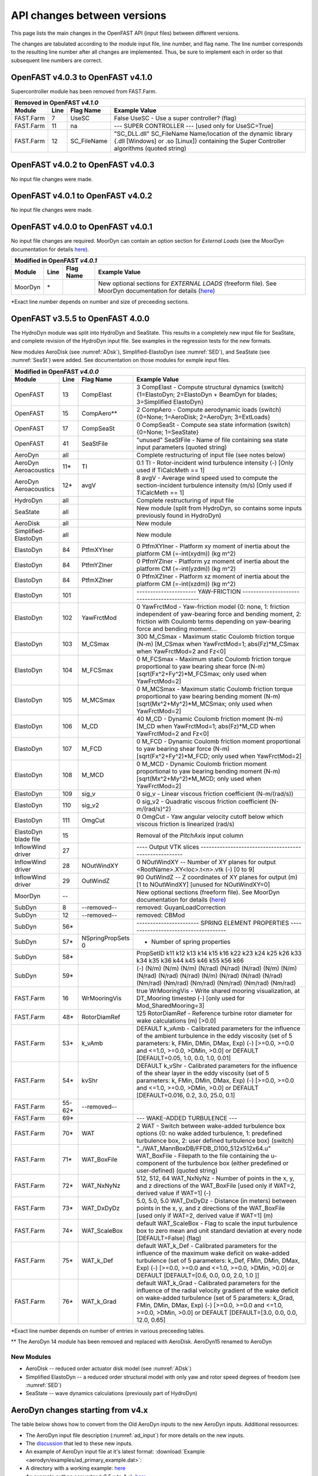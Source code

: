 .. _api_change:

API changes between versions
============================

This page lists the main changes in the OpenFAST API (input files) between different versions.

The changes are tabulated according to the module input file, line number, and flag name.
The line number corresponds to the resulting line number after all changes are implemented.
Thus, be sure to implement each in order so that subsequent line numbers are correct.

OpenFAST v4.0.3 to OpenFAST v4.1.0
----------------------------------
Supercontroller module has been removed from FAST.Farm.

============================================= ==== =============== ========================================================================================================================================================================================================
Removed in OpenFAST `v4.1.0`
---------------------------------------------------------------------------------------------------------------------------------------------------------------------------------------------------------------------------------------------------------------------------
Module                                        Line  Flag Name        Example Value
============================================= ==== =============== ========================================================================================================================================================================================================
FAST.Farm                                     7    UseSC           False         UseSC                 - Use a super controller? (flag)
FAST.Farm                                     11   na              --- SUPER CONTROLLER --- [used only for UseSC=True]
FAST.Farm                                     12   SC_FileName     "SC_DLL.dll"  SC_FileName Name/location of the dynamic library {.dll [Windows] or .so [Linux]} containing the Super Controller algorithms (quoted string)
============================================= ==== =============== ========================================================================================================================================================================================================


OpenFAST v4.0.2 to OpenFAST v4.0.3
----------------------------------

No input file changes were made.


OpenFAST v4.0.1 to OpenFAST v4.0.2
----------------------------------

No input file changes were made.


OpenFAST v4.0.0 to OpenFAST v4.0.1
----------------------------------

No input file changes are required.  MoorDyn can contain an option section for
`External Loads` (see the MoorDyn documentation for details `here <https://moordyn.readthedocs.io/en/latest/inputs.html#the-v2-input-file>`__).

============================================= ======== ==================== =================================================================================================================================================================================================
Modified in OpenFAST `v4.0.1`                             
-----------------------------------------------------------------------------------------------------------------------------------------------------------------------------------------------------------------------------------------------------------------------------
Module                                        Line     Flag Name            Example Value
============================================= ======== ==================== =================================================================================================================================================================================================
MoorDyn                                       \*                            New optional sections for `EXTERNAL LOADS` (freeform file).  See MoorDyn documentation for details (`here <https://moordyn.readthedocs.io/en/latest/inputs.html#the-v2-input-file>`__)
============================================= ======== ==================== =================================================================================================================================================================================================

\*Exact line number depends on number and size of preceeding sections.


OpenFAST v3.5.5 to OpenFAST 4.0.0
---------------------------------

The HydroDyn module was split into HydroDyn and SeaState.  This results in a
completely new input file for SeaState, and complete revision of the HydroDyn
input file.  See examples in the regression tests for the new formats.

New modules AeroDisk (see :numref:`ADsk`), Simplified-ElastoDyn (see
:numref:`SED`), and SeaState (see :numref:`SeaSt`) were added.  See
documentation on those modules for exmple input files.

============================================= ======== ==================== ========================================================================================================================================================================================================
Modified in OpenFAST `v4.0.0`                             
------------------------------------------------------------------------------------------------------------------------------------------------------------------------------------------------------------------------------------------------------------------------------------
Module                                        Line     Flag Name            Example Value
============================================= ======== ==================== ========================================================================================================================================================================================================
OpenFAST                                      13       CompElast            3   CompElast       - Compute structural dynamics (switch) {1=ElastoDyn; 2=ElastoDyn + BeamDyn for blades; 3=Simplified ElastoDyn}
OpenFAST                                      15       CompAero\**          2   CompAero        - Compute aerodynamic loads (switch) {0=None; 1=AeroDisk; 2=AeroDyn; 3=ExtLoads}
OpenFAST                                      17       CompSeaSt            0   CompSeaSt       - Compute sea state information (switch) {0=None; 1=SeaState}
OpenFAST                                      41       SeaStFile            "unused"      SeaStFile       - Name of file containing sea state input parameters (quoted string)
AeroDyn                                        all                          Complete restructuring of input file (see notes below)
AeroDyn Aeroacoustics                         11\*     TI                   0.1 TI   - Rotor-incident wind turbulence intensity (-) [Only used if TiCalcMeth == 1]
AeroDyn Aeroacoustics                         12\*     avgV                 8 avgV   - Average wind speed used to compute the section-incident turbulence intensity (m/s) [Only used if TiCalcMeth == 1]
HydroDyn                                       all                          Complete restructuring of input file
SeaState                                       all                          New module (split from HydroDyn, so contains some inputs previously found in HydroDyn)
AeroDisk                                       all                          New module
Simplified-ElastoDyn                           all                          New module
ElastoDyn                                     84       PtfmXYIner           0   PtfmXYIner  - Platform xy moment of inertia about the platform CM (=-int(xydm)) (kg m^2)
ElastoDyn                                     84       PtfmYZIner           0   PtfmYZIner  - Platform yz moment of inertia about the platform CM (=-int(yzdm)) (kg m^2)
ElastoDyn                                     84       PtfmXZIner           0   PtfmXZIner  - Platform xz moment of inertia about the platform CM (=-int(xzdm)) (kg m^2)
ElastoDyn                                     101                           ---------------------- YAW-FRICTION --------------------------------------------
ElastoDyn                                     102      YawFrctMod             0   YawFrctMod  - Yaw-friction model {0: none, 1: friction independent of yaw-bearing force and bending moment, 2: friction with Coulomb terms depending on yaw-bearing force and bending moment...
ElastoDyn                                     103      M_CSmax              300   M_CSmax     - Maximum static Coulomb friction torque (N-m) [M_CSmax when YawFrctMod=1; abs(Fz)*M_CSmax when YawFrctMod=2 and Fz<0]
ElastoDyn                                     104      M_FCSmax               0   M_FCSmax    - Maximum static Coulomb friction torque proportional to yaw bearing shear force (N-m) [sqrt(Fx^2+Fy^2)*M_FCSmax; only used when YawFrctMod=2]
ElastoDyn                                     105      M_MCSmax               0   M_MCSmax    - Maximum static Coulomb friction torque proportional to yaw bearing bending moment (N-m) [sqrt(Mx^2+My^2)*M_MCSmax; only used when YawFrctMod=2]
ElastoDyn                                     106      M_CD                  40   M_CD        - Dynamic Coulomb friction moment (N-m) [M_CD when YawFrctMod=1; abs(Fz)*M_CD when YawFrctMod=2 and Fz<0]
ElastoDyn                                     107      M_FCD                  0   M_FCD       - Dynamic Coulomb friction moment proportional to yaw bearing shear force (N-m) [sqrt(Fx^2+Fy^2)*M_FCD; only used when YawFrctMod=2]
ElastoDyn                                     108      M_MCD                  0   M_MCD       - Dynamic Coulomb friction moment proportional to yaw bearing bending moment (N-m) [sqrt(Mx^2+My^2)*M_MCD; only used when YawFrctMod=2]
ElastoDyn                                     109      sig_v                  0   sig_v       - Linear viscous friction coefficient (N-m/(rad/s))
ElastoDyn                                     110      sig_v2                 0   sig_v2      - Quadratic viscous friction coefficient (N-m/(rad/s)^2)
ElastoDyn                                     111      OmgCut                 0   OmgCut      - Yaw angular velocity cutoff below which viscous friction is linearized (rad/s)
ElastoDyn blade file                          15                            Removal of the `PitchAxis` input column
InflowWind driver                             27                            ----  Output VTK slices  ------------------------------------------------------
InflowWind driver                             28       NOutWindXY           0            NOutWindXY    -- Number of XY planes for output <RootName>.XY<loc>.t<n>.vtk (-) [0 to 9]
InflowWind driver                             29       OutWindZ             90           OutWindZ      -- Z coordinates of XY planes for output (m) [1 to NOutWindXY] [unused for NOutWindXY=0]
MoorDyn                                       --                            New optional sections (freeform file).  See MoorDyn documentation for details (`here <https://moordyn.readthedocs.io/en/latest/inputs.html#the-v2-input-file>`__)
SubDyn                                        8         --removed--         removed: GuyanLoadCorrection
SubDyn                                        12        --removed--         removed: CBMod
SubDyn                                        56\*                                              ----------------------- SPRING ELEMENT PROPERTIES -------------------------------------
SubDyn                                        57\*     NSpringPropSets  0                         - Number of spring properties
SubDyn                                        58\*                                              PropSetID   k11     k12     k13     k14     k15     k16     k22     k23     k24     k25     k26     k33     k34     k35     k36     k44      k45      k46      k55      k56      k66
SubDyn                                        59\*                                              (-)      (N/m)   (N/m)   (N/m)  (N/rad) (N/rad) (N/rad)  (N/m)   (N/m)  (N/rad) (N/rad) (N/rad)  (N/m)  (N/rad) (N/rad) (N/rad) (Nm/rad) (Nm/rad) (Nm/rad) (Nm/rad) (Nm/rad) (Nm/rad)  
FAST.Farm                                     16       WrMooringVis         true          WrMooringVis       - Write shared mooring visualization, at DT_Mooring timestep (-) [only used for Mod_SharedMooring=3]
FAST.Farm                                     48\*     RotorDiamRef         125           RotorDiamRef       - Reference turbine rotor diameter for wake calculations (m) [>0.0]
FAST.Farm                                     53\*     k_vAmb               DEFAULT       k_vAmb        - Calibrated parameters for the influence of the ambient turbulence in the eddy viscosity (set of 5 parameters: k, FMin, DMin, DMax, Exp) (-) [>=0.0, >=0.0 and <=1.0, >=0.0, >DMin, >0.0] or DEFAULT [DEFAULT=0.05, 1.0, 0.0, 1.0, 0.01]
FAST.Farm                                     54\*     kvShr                DEFAULT       k_vShr        - Calibrated parameters for the influence of the shear layer in the eddy viscosity (set of 5 parameters: k, FMin, DMin, DMax, Exp) (-) [>=0.0, >=0.0 and <=1.0, >=0.0, >DMin, >0.0] or DEFAULT [DEFAULT=0.016, 0.2, 3.0, 25.0, 0.1]
FAST.Farm                                     55-62\*  --removed--
FAST.Farm                                     69\*                          --- WAKE-ADDED TURBULENCE ---
FAST.Farm                                     70\*      WAT                 2                  WAT                - Switch between wake-added turbulence box options {0: no wake added turbulence, 1: predefined turbulence box, 2: user defined turbulence box} (switch)
FAST.Farm                                     71\*      WAT_BoxFile         "../WAT_MannBoxDB/FFDB_D100_512x512x64.u" WAT_BoxFile  - Filepath to the file containing the u-component of the turbulence box (either predefined or user-defined) (quoted string)
FAST.Farm                                     72\*      WAT_NxNyNz          512, 512, 64       WAT_NxNyNz         - Number of points in the x, y, and z directions of the WAT_BoxFile [used only if WAT=2, derived value if WAT=1] (-)
FAST.Farm                                     73\*      WAT_DxDyDz          5.0, 5.0, 5.0      WAT_DxDyDz         - Distance (in meters) between points in the x, y, and z directions of the WAT_BoxFile [used only if WAT=2, derived value if WAT=1] (m)
FAST.Farm                                     74\*      WAT_ScaleBox        default            WAT_ScaleBox       - Flag to scale the input turbulence box to zero mean and unit standard deviation at every node [DEFAULT=False] (flag)
FAST.Farm                                     75\*      WAT_k_Def           default            WAT_k_Def          - Calibrated parameters for the influence of the maximum wake deficit on wake-added turbulence (set of 5 parameters: k_Def, FMin, DMin, DMax, Exp) (-) [>=0.0, >=0.0 and <=1.0, >=0.0, >DMin, >0.0] or DEFAULT [DEFAULT=[0.6, 0.0, 0.0, 2.0, 1.0 ]]
FAST.Farm                                     76\*      WAT_k_Grad          default            WAT_k_Grad         - Calibrated parameters for the influence of the radial velocity gradient of the wake deficit on wake-added turbulence (set of 5 parameters: k_Grad, FMin, DMin, DMax, Exp) (-) [>=0.0, >=0.0 and <=1.0, >=0.0, >DMin, >0.0] or DEFAULT [DEFAULT=[3.0, 0.0, 0.0, 12.0, 0.65]                   
============================================= ======== ==================== ========================================================================================================================================================================================================

\*Exact line number depends on number of entries in various preceeding tables.

\*\* The AeroDyn 14 module has been removed and replaced with AeroDisk.  AeroDyn15 renamed to AeroDyn

New Modules
~~~~~~~~~~~

- AeroDisk             -- reduced order actuator disk model  (see :numref:`ADsk`)
- Simplified ElastoDyn -- a reduced order structural model with only yaw and rotor speed degrees of freedom (see :numref:`SED`)
- SeaState             -- wave dynamics calculations (previously part of HydroDyn)


.. _api_change_ad4x:

AeroDyn changes starting from v4.x
----------------------------------

The table below shows how to convert from the Old AeroDyn inputs to the new AeroDyn inputs.
Additional ressources:

- The AeroDyn input file description (:numref:`ad_input`) for more details on the new inputs.

- The `discussion <https://github.com/OpenFAST/openfast/discussions/1895>`__ that led to these new inputs.

- An example of AeroDyn input file at it's latest format: :download:`Example <aerodyn/examples/ad_primary_example.dat>`: 

- A directory with a working example: `here <https://github.com/OpenFAST/r-test/blob/dev/modules/aerodyn/ad_BAR_OLAF/OpenFAST_BAR_00_AeroDyn.dat>`__

- An example python converter (v3.5.x to 4.x): `here <https://github.com/OpenFAST/openfast_toolbox/blob/dev/openfast_toolbox/converters/examples/Main_AD30_AD40.py>`__


=========================== ========================================================= 
Old inputs                  Corresponding new inputs                                  
=========================== ========================================================= 
`WakeMod=0`                 `Wake_Mod=0`                                              
`WakeMod=1` ("BEM")         `Wake_Mod=1` and `DBEMT_Mod=0` and `BEM_Mod=1`            
`WakeMod=2` ("DBEMT")       `Wake_Mod=1` and `DBEMT_Mod={1,2,3}`                      
`WakeMod=3` ("OLAF")        `Wake_Mod=3`                                              
`AFAeroMod=1`               `UA_Mod=0` and `AoA34=False`                              
`AFAeroMod=2`               `UA_Mod>0` and `AoA34=True` and `UA_Mod=UAMod`
`FrozenWake=True`           `DBEMT_Mod=-1`                                            
`FrozenWake=False`          `DBEMT_Mod=0` (quasi-steady) or `DBEMT_Mod>0` (dynamic)   
`SkewMod=2` (Glauert)       `Skew_Mod=1` and `SkewRedistr_Mod=1`                      
`SkewMod=0` (Orthogonal)    `Skew_Mod=-1`                                             
`SkewModFactor`             `SkewRedistrFactor`
`UAMod={2-7}`               `UA_Mod={2-7}` and `AoA34=True`                           
=========================== ========================================================= 


OpenFAST v3.5.4 to OpenFAST v3.5.5
----------------------------------

No input file changes were made.


OpenFAST v3.5.3 to OpenFAST v3.5.4 
----------------------------------

No input file changes were made.


OpenFAST v3.5.2 to OpenFAST v3.5.3 
----------------------------------

No input file changes were made.


OpenFAST v3.5.1 to OpenFAST v3.5.2 
----------------------------------

No input file changes were made.


OpenFAST v3.5.0 to OpenFAST v3.5.1 
----------------------------------

No input file changes were made.  Some input files now include additional
output channels:  AeroDyn nodal outputs for another coordinate system, new
MoorDyn output names (Connect changed to Point).



OpenFAST v3.4.0 to OpenFAST v3.5.0 
----------------------------------

Updated the CMake build system.  Now requires CMake v3.12 or higher.

============================================= ==== ==================== ========================================================================================================================================================================================================
Modified in OpenFAST `3.5.0`
--------------------------------------------------------------------------------------------------------------------------------------------------------------------------------------------------------------------------------------------------------------------------------
Module                                        Line  Flag Name           Example Value
============================================= ==== ==================== ========================================================================================================================================================================================================
ServoDyn-StructCtrl                            6   StC_DOF_MODE         2   StC_DOF_MODE - DOF mode (switch) {0: No StC or TLCD DOF; 1: StC_X_DOF, StC_Y_DOF, and/or StC_Z_DOF (three independent StC DOFs); 2: StC_XY_DOF (Omni-Directional StC); 3: TLCD; 4: Prescribed force/moment time series; 5: Force determined by external DLL}
InflowWind                                     8   VelInterpCubic              true   VelInterpCubic      - Use cubic interpolation for velocity in time (false=linear, true=cubic) [Used with WindType=2,3,4,5,7]
InflowWind                                     51                       ================== LIDAR Parameters ===========================================================================
InflowWind                                     52  SensorType                     0   SensorType          - Switch for lidar configuration (0 = None, 1 = Single Point Beam(s), 2 = Continuous, 3 = Pulsed)
InflowWind                                     53  NumPulseGate                   0   NumPulseGate        - Number of lidar measurement gates (used when SensorType = 3)
InflowWind                                     54  PulseSpacing                  30   PulseSpacing        - Distance between range gates (m) (used when SensorType = 3)
InflowWind                                     55  NumBeam                        0   NumBeam             - Number of lidar measurement beams (0-5)(used when SensorType = 1)
InflowWind                                     56  FocalDistanceX              -200   FocalDistanceX      - Focal distance co-ordinates of the lidar beam in the x direction (relative to hub height) (only first coordinate used for SensorType 2 and 3) (m)
InflowWind                                     57  FocalDistanceY                 0   FocalDistanceY      - Focal distance co-ordinates of the lidar beam in the y direction (relative to hub height) (only first coordinate used for SensorType 2 and 3) (m)
InflowWind                                     58  FocalDistanceZ                 0   FocalDistanceZ      - Focal distance co-ordinates of the lidar beam in the z direction (relative to hub height) (only first coordinate used for SensorType 2 and 3) (m)
InflowWind                                     59  RotorApexOffsetPos   0.0 0.0 0.0   RotorApexOffsetPos  - Offset of the lidar from hub height (m)
InflowWind                                     60  URefLid                       17   URefLid             - Reference average wind speed for the lidar[m/s]
InflowWind                                     61  MeasurementInterval         0.25   MeasurementInterval - Time between each measurement [s]
InflowWind                                     62  LidRadialVel               False   LidRadialVel        - TRUE => return radial component, FALSE => return 'x' direction estimate
InflowWind                                     63  ConsiderHubMotion              1   ConsiderHubMotion   - Flag whether to consider the hub motion's impact on Lidar measurements
============================================= ==== ==================== ========================================================================================================================================================================================================



OpenFAST v3.4.0 to OpenFAST v3.4.1 
----------------------------------

Restored the AeroDyn channel names with `Aero` in the name.  These had be
changed to `Fld` in v3.4.0 which caused headaches for users.  The `Fld` names
are now aliases to the `Aero` names.


OpenFAST v3.4.0 to OpenFAST dev
----------------------------------

AeroDyn14 has been removed!

============================================= ==== ================= ========================================================================================================================================================================================================
Changed in OpenFAST `dev`
-----------------------------------------------------------------------------------------------------------------------------------------------------------------------------------------------------------------------------------------------------------------------------
Module                                        Line  Flag Name        Example Value
============================================= ==== ================= ========================================================================================================================================================================================================
OpenFAST                                      15   CompAero             2   CompAero        - Compute aerodynamic loads (switch) {0=None; 2=AeroDyn v15}
============================================= ==== ================= ========================================================================================================================================================================================================





OpenFAST v3.3.0 to OpenFAST v3.4.0 
----------------------------------

============================================= ==== ================= ========================================================================================================================================================================================================
Added in OpenFAST `3.4.0`
-----------------------------------------------------------------------------------------------------------------------------------------------------------------------------------------------------------------------------------------------------------------------------
Module                                        Line  Flag Name        Example Value
============================================= ==== ================= ========================================================================================================================================================================================================
FAST.Farm                                     42\* ModWake           1          Mod_Wake          - Switch between wake formulations {1:Polar, 2:Curl, 3:Cartesian} (-) (switch)
FAST.Farm                                     67   CurlSection       --- CURLED-WAKE PARAMETERS [only used if Mod_Wake=2 or 3] ---
FAST.Farm                                     68   Swirl             DEFAULT    Swirl             - Switch to include swirl velocities in wake (-) (switch) [DEFAULT=True]
FAST.Farm                                     69   k_VortexDecay     DEFAULT    k_VortexDecay     - Vortex decay constant for curl (-) [DEFAULT=0.01] [only used if Mod_Wake=2]
FAST.Farm                                     70   NumVortices       DEFAULT    NumVortices       - The number of vortices in the curled wake model (-) [DEFAULT=100] [only used if Mod_Wake=2]
FAST.Farm                                     71   sigma_D           DEFAULT    sigma_D           - The width of the vortices in the curled wake model non-dimensionalized by rotor diameter (-) [DEFAULT=0.2] [only used if Mod_Wake=2]
FAST.Farm                                     72   FilterInit        DEFAULT    FilterInit        - Switch to filter the initial wake plane deficit and select the number of grid points for the filter {0: no filter, 1: filter of size 1} or DEFAULT [DEFAULT=1] (switch)
FAST.Farm                                     73   k_vCurl           DEFAULT    k_vCurl           - Calibrated parameter for scaling the eddy viscosity in the curled-wake model (-) [>=0] or DEFAULT [DEFAULT=2.0 ]  
FAST.Farm                                     74   Mod_Projection    DEFAULT    Mod_Projection    - Switch to select how the wake plane velocity is projected in AWAE {1: keep all components, 2: project against plane normal} or DEFAULT [DEFAULT=1: if Mod_Wake is 1 or 3, or DEFAULT=2: if Mod_Wake is 2] (switch)
FAST.Farm                                     91   OutAllPlanes      DEFAULT    OutAllPlanes      - Output all wake planes at all time steps. [DEFAULT=False]
AeroDyn 15                                    13   Buoyancy          True       Buoyancy          - Include buoyancy effects? (flag)
AeroDyn 15                                    65   HubPropsSection   ======  Hub Properties ============================================================================== [used only when Buoyancy=True]
AeroDyn 15                                    66   VolHub            7.0        VolHub            - Hub volume (m^3)
AeroDyn 15                                    67   HubCenBx          0.5        HubCenBx          - Hub center of buoyancy x direction offset (m)
AeroDyn 15                                    68   NacPropsSection   ======  Nacelle Properties ========================================================================== [used only when Buoyancy=True]
AeroDyn 15                                    69   VolNac            32.0       VolNac            - Nacelle volume (m^3)
AeroDyn 15                                    70   NacCenB           0.4,0,0    NacCenB           - Position of nacelle center of buoyancy from yaw bearing in nacelle coordinates (m)
AeroDyn 15                                    71   TFinPropsSection  ======  Tail fin Aerodynamics ======================================================================== 
AeroDyn 15                                    72   TFinAero          True      TFinAero            - Calculate tail fin aerodynamics model (flag)
AeroDyn 15                                    73   TFinFile\$        "AD_Fin.dat"  TFinFile        - Input file for tail fin aerodynamics [used only when TFinAero=True]
AeroDyn 15                                         TwrCb             1.0        [additional column in *Tower Influence and Aerodynamics* table]
AeroDyn blade                                      BlCb              0.187      [additional column in *Blade Properties* table]
AeroDyn blade                                      BlCenBn           0.3        [additional column in *Blade Properties* table]
AeroDyn blade                                      BlCenBt           0.1        [additional column in *Blade Properties* table]
OLAF                                          18   nNWPanelFree      180       nNWPanelFree       - Number of free near-wake panels (-) {default: nNWPanels}
OLAF                                          19   nFWPanels         900       nFWPanels          - Number of far-wake panels (-) {default: 0}
OLAF                                          20   nFWPanelsFree     0         nFWPanelsFree      - Number of free far-wake panels (-) {default: nFWPanels}
============================================= ==== ================= ========================================================================================================================================================================================================

\*Exact line number depends on number of entries in various preceeding tables.

\$ The content of the tail fin input file is described in :numref:`TF_tf_input-file`.

**New Default Values**:
The following default value were changed 

- OLAF *VelocityMethod* is now 2 (particle tree), previous value 1 (n^2 BiotSavart law on segments). 
- OLAF *WakeRegMethod* is now 3 (increasing with wake age), previous value was 1 (constant).
- OLAF *nVTKBlades* is now 0 (no wake panels output), previous value was 1 (wake panels output for blade 1)


============================================= ==== =============== ========================================================================================================================================================================================================
Removed in OpenFAST v3.4.0
---------------------------------------------------------------------------------------------------------------------------------------------------------------------------------------------------------------------------------------------------------------------------
Module                                        Line  Flag Name        Example Value
============================================= ==== =============== ========================================================================================================================================================================================================
OLAF                                          18   WakeLength      900     WakeLength         Total wake distance [integer] (number of time steps)
OLAF                                          19   FreeWakeLength  0       FreeWakeLength     Wake length that is free [integer] (number of time steps) {default: WakeLength}
============================================= ==== =============== ========================================================================================================================================================================================================



OpenFAST v3.2.0 to OpenFAST v3.3.0
----------------------------------


============================================= ==== ================= ========================================================================================================================================================================================================
Added in OpenFAST `3.3.0`
-----------------------------------------------------------------------------------------------------------------------------------------------------------------------------------------------------------------------------------------------------------------------------
Module                                        Line  Flag Name        Example Value
============================================= ==== ================= ========================================================================================================================================================================================================
FAST.Farm                                     9    ModWaveField      2           Mod_WaveField     - Wave field handling (-) (switch) {1: use individual HydroDyn inputs without adjustment, 2: adjust wave phases based on turbine offsets from farm origin}
FAST.Farm                                     10   Mod_SharedMooring 0           Mod_SharedMooring - Shared mooring system model (switch) {0: None, 3=MoorDyn}}
FAST.Farm                                     13   na                ------ SHARED MOORING SYSTEM ------ [used only for Mod_SharedMoor>0]
FAST.Farm                                     14   SharedMoorFile    ""          SharedMoorFile   -  Name of file containing shared mooring system input parameters (quoted string) [used only when Mod_SharedMooring > 0]
FAST.Farm                                     15   DT_Mooring        0.04        DT_Mooring       -  Time step for farm-level mooring coupling with each turbine (s) [used only when Mod_SharedMooring > 0]
AeroDyn driver                                54\* WrVTK_Type        1           WrVTK_Type       - VTK visualization data type: (switch) {1=surfaces; 2=lines; 3=both}
============================================= ==== ================= ========================================================================================================================================================================================================


============================================= ==== =============== ========================================================================================================================================================================================================
Modified in OpenFAST v3.3.0
---------------------------------------------------------------------------------------------------------------------------------------------------------------------------------------------------------------------------------------------------------------------------
Module                                        Line  Flag Name        Example Value
============================================= ==== =============== ========================================================================================================================================================================================================
MoorDyn\&                                     5    na                Name     Diam      MassDen       EA    BA/-zeta    EI    Cd      Ca     CdAx   CaAx
MoorDyn\&                                     6    na                (-)       (m)      (kg/m)        (N)    (N-s/-)    (-)   (-)     (-)    (-)    (-)
MoorDyn\&                                     7    na                main     0.0766    113.35     7.536E8     -1.0      0    2.0     0.8    0.4   0.25
MoorDyn\&                                     8\*  na                ---------------------- POINTS --------------------------------
MoorDyn\&                                     9\*  na                ID     Attachment   X          Y         Z      M      V       CdA   CA
MoorDyn\&                                     10\* na                (-)    (-)         (m)        (m)       (m)    (kg)   (m^3)   (m^2)  (-)
MoorDyn\&                                     11\* na                1      Fixed     418.8      725.383   -200.0     0      0       0     0
MoorDyn\&                                     17\* na                ---------------------- LINES --------------------------------------
MoorDyn\&                                     18\* na                ID      LineType   AttachA   AttachB  UnstrLen  NumSegs   Outputs
MoorDyn\&                                     19\* na                (-)       (-)       (-)       (-)         (m)      (-)         (-)
MoorDyn\&                                     20\* na                1         main       1         4        835.35      20          -
============================================= ==== =============== ========================================================================================================================================================================================================

\&MoorDyn has undergone an extensive revision that leaves few lines unchanged. We recommend looking at a sample input file for the 5MW_OC4Semi_WSt_WavesWN regression test for reference rather than line by line changes in the above tables.


============================================= ==== =============== ========================================================================================================================================================================================================
Removed in OpenFAST v3.3.0
---------------------------------------------------------------------------------------------------------------------------------------------------------------------------------------------------------------------------------------------------------------------------
Module                                        Line  Flag Name        Example Value
============================================= ==== =============== ========================================================================================================================================================================================================
MoorDyn\&                                     5    NTypes            1        NTypes    - number of LineTypes
MoorDyn\&                                     10\* NConnects         6        NConnects - number of connections including anchors and fairleads
MoorDyn\&                                     20\* NLines            3        NLines    - number of line objects
============================================= ==== =============== ========================================================================================================================================================================================================

\*Exact line number depends on number of entries in various preceeding tables.

\&MoorDyn has undergone an extensive revision that leaves few lines unchanged. We recommend looking at a sample input file for the 5MW_OC4Semi_WSt_WavesWN regression test for reference rather than line by line changes in the above tables.



OpenFAST v3.1.0 to OpenFAST v3.2.0
----------------------------------

============================================= ==== =============== ========================================================================================================================================================================================================
Added in OpenFAST v3.2.0 
---------------------------------------------------------------------------------------------------------------------------------------------------------------------------------------------------------------------------------------------------------------------------
Module                                        Line  Flag Name        Example Value
============================================= ==== =============== ========================================================================================================================================================================================================
TurbSim                                       13   WrHAWCFF         False      WrHAWCFF          - Output full-field time-series data in HAWC form?  (Generates RootName-u.bin, RootName-v.bin, RootName-w.bin, RootName.hawc)
============================================= ==== =============== ========================================================================================================================================================================================================

============================================= ==== =============== ========================================================================================================================================================================================================
Removed in OpenFAST v3.2.0 
---------------------------------------------------------------------------------------------------------------------------------------------------------------------------------------------------------------------------------------------------------------------------
Module                                        Line  Flag Name        Example Value
============================================= ==== =============== ========================================================================================================================================================================================================
TurbSim                                       14   Clockwise        True           Clockwise       - Clockwise rotation looking downwind? (used only for full-field binary files - not necessary for AeroDyn)
============================================= ==== =============== ========================================================================================================================================================================================================



OpenFAST v3.0.0 to OpenFAST v3.1.0
----------------------------------

============================================= ==== =============== ========================================================================================================================================================================================================
Added in OpenFAST v3.1.0
---------------------------------------------------------------------------------------------------------------------------------------------------------------------------------------------------------------------------------------------------------------------------
Module                                        Line  Flag Name        Example Value
============================================= ==== =============== ========================================================================================================================================================================================================
ServoDyn                                      60   AeroControlSec  ---------------------- AERODYNAMIC FLOW CONTROL --------------------------------
ServoDyn                                      61   AfCmode         0             AfCmode      - Airfoil control mode {0: none, 1: cosine wave cycle, 4: user-defined from Simulink/Labview, 5: user-defined from Bladed-style DLL} (switch)
ServoDyn                                      62   AfC_Mean        0             AfC_Mean     - Mean level for cosine cycling or steady value (-) [used only with AfCmode==1]
ServoDyn                                      63   AfC_Amp         0             AfC_Amp      - Amplitude for cosine cycling of flap signal (-) [used only with AfCmode==1]
ServoDyn                                      64   AfC_Phase       0             AfC_Phase    - Phase relative to the blade azimuth (0 is vertical) for cosine cycling of flap signal (deg) [used only with AfCmode==1]
ServoDyn                                      74   CablesSection   ---------------------- CABLE CONTROL -------------------------------------------
ServoDyn                                      75   CCmode          0          CCmode            - Cable control mode {0: none, 4: user-defined from Simulink/Labview, 5: user-defined from Bladed-style DLL} (switch)
HydroDyn driver                               6    WtrDens         1025       WtrDens           - Water density (kg/m^3)
HydroDyn driver                               7    WtrDpth         200        WtrDpth           - Water depth (m)
HydroDyn driver                               8    MSL2SWL         0          MSL2SWL           - Offset between still-water level and mean sea level (m) [positive upward]
OpenFAST                                      21   MHK             0          MHK               - MHK turbine type (switch) {0=Not an MHK turbine; 1=Fixed MHK turbine; 2=Floating MHK turbine}
OpenFAST                                      22   EnvCondSection  ---------------------- ENVIRONMENTAL CONDITIONS --------------------------------
OpenFAST                                      23   Gravity         9.80665    Gravity           - Gravitational acceleration (m/s^2)
OpenFAST                                      24   AirDens         1.225      AirDens           - Air density (kg/m^3)
OpenFAST                                      25   WtrDens         1025       WtrDens           - Water density (kg/m^3)
OpenFAST                                      26   KinVisc         1.464E-05  KinVisc           - Kinematic viscosity of working fluid (m^2/s)
OpenFAST                                      27   SpdSound        335        SpdSound          - Speed of sound in air (m/s)
OpenFAST                                      28   Patm            103500     Patm              - Atmospheric pressure (Pa) [used only for an MHK turbine cavitation check]
OpenFAST                                      29   Pvap            1700       Pvap              - Vapour pressure of working fluid (Pa) [used only for an MHK turbine cavitation check]
OpenFAST                                      30   WtrDpth         50         WtrDpth           - Water depth (m)
OpenFAST                                      31   MSL2SWL         0          MSL2SWL           - Offset between still-water level and mean sea level (m) [positive upward]
AeroDyn 15                                    39   UAStartRad      0.25       UAStartRad        - Starting radius for dynamic stall (fraction of rotor radius) [used only when AFAeroMod=2; if line is missing UAStartRad=0]
AeroDyn 15                                    40   UAEndRad        0.95       UAEndRad          - Ending radius for dynamic stall (fraction of rotor radius) [used only when AFAeroMod=2; if line is missing UAEndRad=1]
AeroDyn driver                                34   Twr2Shft        3.09343    Twr2Shft          - Vertical distance from the tower-top to the rotor shaft (m)
AirFoilTables                                 12\* alphaUpper      5.0        alphaUpper        ! Angle of attack at upper boundary of fully-attached region. (deg) [used only when UAMod=5] ! THIS IS AN OPTIONAL LINE; if omitted, it will be calculated from the polar data
AirFoilTables                                 13\* alphaLower      \-3.0      alphaLower        ! Angle of attack at lower boundary of fully-attached region. (deg) [used only when UAMod=5] ! THIS IS AN OPTIONAL LINE; if omitted, it will be calculated from the polar data 		   
AirFoilTables                                 42\* UACutout_delta  "DEFAULT"  UACutout_delta    ! Delta angle of attack below UACutout where unsteady aerodynamics begin to turn off (blend with steady solution) (deg) [Specifying the string "Default" sets UACutout_delta to 5 degrees] ! THIS IS AN OPTIONAL LINE; if omitted, it will be set to its default value
FASTFarm                                      28   Mod_Wake        1          Mod_Wake          -  Switch between wake formulations {1:Polar, 2:Curl, 3:Cartesian} (-) (switch)
FASTFarm                                      62   Swirl           False      Swirl             - Switch to include swirl velocities in wake [only used if Mod_Wake=2 or Mod_Wake=3] (-) (switch)
FASTFarm                                      63   k_VortexDecay   0.         k_VortexDecay     - Vortex decay constant for curl (-)
FASTFarm                                      64   NumVortices     DEFAULT    NumVortices       - The number of vortices in the curled wake model (-) [DEFAULT=100]
FASTFarm                                      65   sigma_D         DEFAULT    sigma_D           - The width of the vortices in the curled wake model non-dimesionalized by rotor diameter (-) [DEFAULT=0.2]
FASTFarm                                      66   FilterInit      DEFAULT    FilterInit        - Switch to filter the initial wake plane deficit and select the number of grid points for the filter {0: no filter, 1: filter of size 1} or DEFAULT [DEFAULT=1] [unused for Mod_Wake=1] (switch)
FASTFarm                                      67   k_vCurl         20         k_vCurl           - Calibrated parameter for scaling the eddy viscosity in the curled-wake model (-) [only used if Mod_Wake=2 or Mod_Wake=3] [>=0] or DEFAULT [DEFAULT=2.0 ]  
FASTFarm                                      68   Mod_Projection  DEFAULT    Mod_Projection    - Switch to select how the wake plane velocity is project
FASTFarm                                      85   OutAllPlanes    True       OutAllPlanes      - Output all wake planes at all time steps. [DEFAULT=False]
============================================= ==== =============== ========================================================================================================================================================================================================



\*non-comment line count, excluding lines contained if NumCoords is not 0, and including all OPTIONAL lines in the UA coefficients table.

============================================= ==== =============== ========================================================================================================================================================================================================
Modified in OpenFAST v3.1.0
---------------------------------------------------------------------------------------------------------------------------------------------------------------------------------------------------------------------------------------------------------------------------
Module                                        Line  Flag Name        Example Value
============================================= ==== =============== ========================================================================================================================================================================================================
AeroDyn                                       16   AirDens         "default"  AirDens           - Air density (kg/m^3)
AeroDyn                                       17   KinVisc         "default"  KinVisc           - Kinematic viscosity of working fluid (m^2/s)
AeroDyn                                       18   SpdSound        "default"  SpdSound          - Speed of sound in air (m/s)
AeroDyn                                       19   Patm            "default"  Patm              - Atmospheric pressure (Pa) [used only when CavitCheck=True]
AeroDyn                                       20   Pvap            "default"  Pvap              - Vapour pressure of working fluid (Pa) [used only when CavitCheck=True]
HydroDyn                                      5    WtrDens         "default"  WtrDens           - Water density (kg/m^3)
HydroDyn                                      6    WtrDpth         "default"  WtrDpth           - Water depth (meters)
HydroDyn                                      7    MSL2SWL         "default"  MSL2SWL           - Offset between still-water level and mean sea level (meters) [positive upward; unused when WaveMod = 6; must be zero if PotMod=1 or 2]
============================================= ==== =============== ========================================================================================================================================================================================================

============================================= ==== =============== ========================================================================================================================================================================================================
Removed in OpenFAST v3.1.0
---------------------------------------------------------------------------------------------------------------------------------------------------------------------------------------------------------------------------------------------------------------------------
Module                                        Line  Flag Name        Example Value
============================================= ==== =============== ========================================================================================================================================================================================================
AeroDyn                                       21   FluidDepth      0.5        FluidDepth        - Water depth above mid-hub height (m) [used only when CavitCheck=True]
ElastoDyn                                     7    EnvCondSection  ---------------------- ENVIRONMENTAL CONDITION ---------------------------------
ElastoDyn                                     8    Gravity         9.80665    Gravity           - Gravitational acceleration (m/s^2)
============================================= ==== =============== ========================================================================================================================================================================================================

- The AeroDyn driver input file was completely rewritten. You may consult the following examples for a :download:`single rotor <./aerodyn/examples/ad_driver_example.dvr>` and :download:`multiple rotors <./aerodyn/examples/ad_driver_multiple.dvr>` in addition to the :ref:`AeroDyn driver documentation<ad_driver>`.


-  SubDyn  

   -  SubDyn Driver, applied loads input:

============== ==== ================== =============================================================================================================================================================================
Added 
--------------------------------------------------------------------------------------------------------------------------------------------------------------------------------------------------------------------
 Module        Line  Flag Name          Example Value
============== ==== ================== =============================================================================================================================================================================
SubDyn driver    21 [separator line]   ---------------------- LOADS --------------------------------------------------------------------
SubDyn driver    22 nAppliedLoads              1    nAppliedLoads  - Number of applied loads at given nodes false   
SubDyn driver    23 ALTableHeader      ALJointID    Fx     Fy    Fz     Mx     My     Mz   UnsteadyFile
SubDyn driver    24 ALTableUnit           (-)       (N)    (N)   (N)   (Nm)   (Nm)   (Nm)     (-)
SubDyn driver    25 ALTableLine1           10       0.0    0.0   0.0    0.0   0.0     0.0     ""
============== ==== ================== =============================================================================================================================================================================

  
   -  SubDyn: the lines at n+1 and n+2 below were inserted after line n.

============== ==== ================== =============================================================================================================================================================================
Added 
--------------------------------------------------------------------------------------------------------------------------------------------------------------------------------------------------------------------
 Module        Line  Flag Name          Example Value
============== ==== ================== =============================================================================================================================================================================
SubDyn           n  OutCOSM            Output cosine matrices with the selected output member forces (flag)
SubDyn         n+1  OutCBModes         Output Guyan and Craig-Bampton modes {0: No output, 1: JSON output}, (flag) 
SubDyn         n+2  OutFEMModes        Output first 30 FEM modes {0: No output, 1: JSON output} (flag)
============== ==== ================== =============================================================================================================================================================================



OpenFAST v2.6.0 to OpenFAST v3.0.0
----------------------------------

**ServoDyn Changes**

-  The input file parser is updated to a keyword/value pair based input.
   Each entry must have a corresponding keyword with the same spelling as
   expected.
-  The TMD submodule of ServoDyn is replaced by an updated Structural Control
   module (StC) with updated capabilities and input file.

============================================= ==== =============== ========================================================================================================================================================================================================
Removed in OpenFAST v3.0.0
---------------------------------------------------------------------------------------------------------------------------------------------------------------------------------------------------------------------------------------------------------------------------
Module                                        Line  Flag Name        Example Value
============================================= ==== =============== ========================================================================================================================================================================================================
ServoDyn                                      60   na              ---------------------- TUNED MASS DAMPER ---------------------------------------
ServoDyn                                      61   CompNTMD        False         CompNTMD     - Compute nacelle tuned mass damper {true/false} (flag)
ServoDyn                                      62   NTMDfile        "NRELOffshrBsline5MW_ServoDyn_TMD.dat"    NTMDfile     - Name of the file for nacelle tuned mass damper (quoted string) [unused when CompNTMD is false]
ServoDyn                                      63   CompTTMD        False         CompTTMD     - Compute tower tuned mass damper {true/false} (flag)
ServoDyn                                      64   TTMDfile        "NRELOffshrBsline5MW_ServoDyn_TMD.dat"    TTMDfile     - Name of the file for tower tuned mass damper (quoted string) [unused when CompTTMD is false]
============================================= ==== =============== ========================================================================================================================================================================================================

============================================= ==== =============== ========================================================================================================================================================================================================
Added in OpenFAST v3.0.0
---------------------------------------------------------------------------------------------------------------------------------------------------------------------------------------------------------------------------------------------------------------------------
Module                                        Line  Flag Name        Example Value
============================================= ==== =============== ========================================================================================================================================================================================================
ServoDyn                                      60   na              ---------------------- STRUCTURAL CONTROL --------------------------------------
ServoDyn                                      61   NumBStC            0             NumBStC      - Number of blade structural controllers (integer)
ServoDyn                                      62   BStCfiles          "unused"      BStCfiles    - Name of the files for blade structural controllers (quoted strings) [unused when NumBStC==0]
ServoDyn                                      63   NumNStC            0             NumNStC      - Number of nacelle structural controllers (integer)
ServoDyn                                      64   NStCfiles          "unused"      NStCfiles    - Name of the files for nacelle structural controllers (quoted strings) [unused when NumNStC==0]
ServoDyn                                      65   NumTStC            0             NumTStC      - Number of tower structural controllers (integer)
ServoDyn                                      66   TStCfiles          "unused"      TStCfiles    - Name of the files for tower structural controllers (quoted strings) [unused when NumTStC==0]
ServoDyn                                      67   NumSStC            0             NumSStC      - Number of substructure structural controllers (integer)
ServoDyn                                      68   SStCfiles          "unused"      SStCfiles    - Name of the files for substructure structural controllers (quoted strings) [unused when NumSStC==0]
============================================= ==== =============== ========================================================================================================================================================================================================



OpenFAST v2.5.0 to OpenFAST v2.6.0
----------------------------------

Many changes were applied to SubDyn input file format. You may consult the following example:
:download:`(SubDyn's Input File) <./subdyn/examples/OC4_Jacket_SD_Input.dat>`: 
and the online SubDyn documentation.

============================================= ==== =============== ========================================================================================================================================================================================================
Added in OpenFAST v2.6.0
---------------------------------------------------------------------------------------------------------------------------------------------------------------------------------------------------------------------------------------------------------------------------
Module                                        Line  Flag Name        Example Value
============================================= ==== =============== ========================================================================================================================================================================================================
AeroDyn 15                                         TwrTi               0.0000000E+00  6.0000000E+00  1.0000000E+00  1.0000000E-01                 [additional column in *Tower Influence and Aerodynamics* table]
SubDyn                                         8   GuyanLoadCorr.      False   GuyanLoadCorection  - Include extra moment from lever arm at interface and rotate FEM for floating
SubDyn                                        15   GuyanDampMod        0       GuyanDampMod - Guyan damping {0=none, 1=Rayleigh Damping, 2=user specified 6x6 matrix}
SubDyn                                        16   RayleighDamp        0.001, 0.003   RayleighDamp - Mass and stiffness proportional damping  coefficients (Rayleigh Damping) [only if GuyanDampMod=1]
SubDyn                                        17   GuyanDampSize       6       GuyanDampSize - Guyan damping matrix size (square, 6x6) [only if GuyanDampMod=2]
SubDyn                                        18   GuyanDampMat        0.0000e+00   0.0000e+00   0.0000e+00   0.0000e+00   0.0000e+00   0.0000e+00 
SubDyn                                        -23  GuyanDampMat        0.0000e+00   0.0000e+00   0.0000e+00   0.0000e+00   0.0000e+00   0.0000e+00 
SubDyn                                        na   CablesSection       -------------------------- CABLE PROPERTIES  -------------------------------------
SubDyn                                        na   CablesSection       0   NCablePropSets   - Number of cable cable properties
SubDyn                                        na   CablesSection       PropSetID     EA          MatDens       T0 
SubDyn                                        na   CablesSection          (-)        (N)         (kg/m)        (N) 
SubDyn                                        na   RigidSection        ---------------------- RIGID LINK PROPERTIES ------------------------------------
SubDyn                                        na   RigidSection        0   NRigidPropSets - Number of rigid link properties
SubDyn                                        na   RigidSection        PropSetID   MatDens   
SubDyn                                        na   RigidSection          (-)       (kg/m)
HydroDyn                                      52   NBody              1   NBody          - Number of WAMIT bodies to be used (-) [>=1; only used when PotMod=1. If NBodyMod=1, the WAMIT data contains a vector of size 6*NBody x 1 and matrices of size 6*NBody x 6*NBody; if NBodyMod>1, there are NBody sets of WAMIT data each with a vector of size 6 x 1 and matrices of size 6 x 6]
HydroDyn                                      53   NBodyMod           1   NBodyMod       - Body coupling model {1: include coupling terms between each body and NBody in HydroDyn equals NBODY in WAMIT, 2: neglect coupling terms between each body and NBODY=1 with XBODY=0 in WAMIT, 3: Neglect coupling terms between each body and NBODY=1 with XBODY=/0 in WAMIT} (switch) [only used when PotMod=1]
ServoDyn                                      61   NumBStC            0             NumBStC      - Number of blade structural controllers (integer)
ServoDyn                                      62   BStCfiles          "unused"      BStCfiles    - Name of the files for blade structural controllers (quoted strings) [unused when NumBStC==0]
ServoDyn                                      63   NumNStC            0             NumNStC      - Number of nacelle structural controllers (integer)
ServoDyn                                      64   NStCfiles          "unused"      NStCfiles    - Name of the files for nacelle structural controllers (quoted strings) [unused when NumNStC==0]
ServoDyn                                      65   NumTStC            0             NumTStC      - Number of tower structural controllers (integer)
ServoDyn                                      66   TStCfiles          "unused"      TStCfiles    - Name of the files for tower structural controllers (quoted strings) [unused when NumTStC==0]
ServoDyn                                      67   NumSStC            0             NumSStC      - Number of substructure structural controllers (integer)
ServoDyn                                      68   SStCfiles          "unused"      SStCfiles    - Name of the files for substructure structural controllers (quoted strings) [unused when NumSStC==0]
AirFoilTables                                 12\* alphaUpper          5.0   alphaUpper        ! Angle of attack at upper boundary of fully-attached region. (deg) [used only when UAMod=5] ! THIS IS AN OPTIONAL LINE; if omitted, it will be calculated from the polar data
AirFoilTables                                 13\* alphaLower         \-3.0   alphaLower        ! Angle of attack at lower boundary of fully-attached region. (deg) [used only when UAMod=5] ! THIS IS AN OPTIONAL LINE; if omitted, it will be calculated from the polar data 		   
AirFoilTables                                 42\* UACutout_delta     "DEFAULT"  UACutout_delta  ! Delta angle of attack below UACutout where unsteady aerodynamics begin to turn off (blend with steady solution) (deg) [Specifying the string "Default" sets UACutout_delta to 5 degrees] ! THIS IS AN OPTIONAL LINE; if omitted, it will be set to its default value
============================================= ==== =============== ========================================================================================================================================================================================================

\*non-comment line count, excluding lines contained if NumCoords is not 0, and including all OPTIONAL lines in the UA coefficients table.


============================================= ====== =============== ======================================================================================================================================================================================================
Modified in OpenFAST v2.6.0
---------------------------------------------------------------------------------------------------------------------------------------------------------------------------------------------------------------------------------------------------------------------------
Module                                        Line    Flag Name        Example Value
============================================= ====== =============== ======================================================================================================================================================================================================
AeroDyn 15                                    9      TwrShadow        0   TwrShadow          - Calculate tower influence on wind based on downstream tower shadow (switch) {0=none, 1=Powles model, 2=Eames model}
SubDyn                                        26     Joints           JointID JointXss JointYss JointZss JointType JointDirX  JointDirY JointDirZ JointStiff
SubDyn                                        27     Joints             (-)     (m)      (m)      (m)      (-)        (-)       (-)       (-)      (Nm/rad) 
SubDyn                                        na     Members          MemberID MJointID1 MJointID2 MPropSetID1 MPropSetID2 MType COSMID
SubDyn                                        na     Members            (-)       (-)       (-)        (-)         (-)      (-)   (-)
SubDyn                                        na     ConcentratedM    CMJointID  JMass    JMXX      JMYY      JMZZ       JMXY     JMXZ     JMYZ    MCGX  MCGY MCGZ
SubDyn                                        na     ConcentratedM      (-)      (kg)    (kg*m^2)  (kg*m^2)  (kg*m^2)  (kg*m^2)  (kg*m^2) (kg*m^2)  (m)  (m)   (m)
HydroDyn                                      48     ExtnMod              1   ExctnMod       - Wave-excitation model {0: no wave-excitation calculation, 1: DFT, 2: state-space} (switch) [only used when PotMod=1; STATE-SPACE REQUIRES \*.ssexctn INPUT FILE]
HydroDyn                                      49     RdtnMod              2   RdtnMod        - Radiation memory-effect model {0: no memory-effect calculation, 1: convolution, 2: state-space} (switch) [only used when PotMod=1; STATE-SPACE REQUIRES \*.ss INPUT FILE]
HydroDyn                                      50     RdtnTMax            60   RdtnTMax       - Analysis time for wave radiation kernel calculations (sec) [only used when PotMod=1 and RdtnMod>0; determines RdtnDOmega=Pi/RdtnTMax in the cosine transform; MAKE SURE THIS IS LONG ENOUGH FOR THE RADIATION IMPULSE RESPONSE FUNCTIONS TO DECAY TO NEAR-ZERO FOR THE GIVEN PLATFORM!]
HydroDyn                                      51     RdtnDT          0.0125   RdtnDT         - Time step for wave radiation kernel calculations (sec) [only used when PotMod=1 and ExctnMod>0 or RdtnMod>0; DT<=RdtnDT<=0.1 recommended; determines RdtnOmegaMax=Pi/RdtnDT in the cosine transform]
HydroDyn                                      54     PotFile         "Barge"  PotFile        - Root name of potential-flow model data; WAMIT output files containing the linear, nondimensionalized, hydrostatic restoring matrix (.hst), frequency-dependent hydrodynamic added mass matrix and damping matrix (.1), and frequency- and direction-dependent wave excitation force vector per unit wave amplitude (.3) (quoted string) [1 to NBody if NBodyMod>1] [MAKE SURE THE FREQUENCIES INHERENT IN THESE WAMIT FILES SPAN THE PHYSICALLY-SIGNIFICANT RANGE OF FREQUENCIES FOR THE GIVEN PLATFORM; THEY MUST CONTAIN THE ZERO- AND INFINITE-FREQUENCY LIMITS!]
HydroDyn                                      55     WAMITULEN            1   WAMITULEN      - Characteristic body length scale used to redimensionalize WAMIT output (meters) [1 to NBody if NBodyMod>1] [only used when PotMod=1]
HydroDyn                                      56     PtfmRefxt          0.0   PtfmRefxt      - The xt offset of the body reference point(s) from (0,0,0) (meters) [1 to NBody] [only used when PotMod=1]
HydroDyn                                      57     PtfmRefyt          0.0   PtfmRefyt      - The yt offset of the body reference point(s) from (0,0,0) (meters) [1 to NBody] [only used when PotMod=1]
HydroDyn                                      58     PtfmRefzt          0.0   PtfmRefzt      - The zt offset of the body reference point(s) from (0,0,0) (meters) [1 to NBody] [only used when PotMod=1. If NBodyMod=2,PtfmRefzt=0.0]
HydroDyn                                      59     PtfmRefztRot       0.0   PtfmRefztRot   - The rotation about zt of the body reference frame(s) from xt/yt (degrees) [1 to NBody] [only used when PotMod=1]
HydroDyn                                      60     PtfmVol0          6000   PtfmVol0       - Displaced volume of water when the body is in its undisplaced position (m^3) [1 to NBody] [only used when PotMod=1; USE THE SAME VALUE COMPUTED BY WAMIT AS OUTPUT IN THE .OUT FILE!]
HydroDyn                                      61     PtfmCOBxt          0.0   PtfmCOBxt      - The xt offset of the center of buoyancy (COB) from (0,0) (meters) [1 to NBody] [only used when PotMod=1]
HydroDyn                                      62     PtfmCOByt          0.0   PtfmCOByt      - The yt offset of the center of buoyancy (COB) from (0,0) (meters) [1 to NBody] [only used when PotMod=1]
HydroDyn                                      69-74  AddF0                0   AddF0    - Additional preload (N, N-m) [If NBodyMod=1, one size 6*NBody x 1 vector; if NBodyMod>1, NBody size 6 x 1 vectors]
HydroDyn                                      75-80  AddCLin          0 0 0 0 0 0   AddCLin  - Additional linear stiffness (N/m, N/rad, N-m/m, N-m/rad)                     [If NBodyMod=1, one size 6*NBody x 6*NBody matrix; if NBodyMod>1, NBody size 6 x 6 matrices]
HydroDyn                                      81-86  AddBLin          0 0 0 0 0 0   AddBLin  - Additional linear damping(N/(m/s), N/(rad/s), N-m/(m/s), N-m/(rad/s))        [If NBodyMod=1, one size 6*NBody x 6*NBody matrix; if NBodyMod>1, NBody size 6 x 6 matrices]
HydroDyn                                      87-92  AddBQuad         0 0 0 0 0 0   AddBQuad - Additional quadratic drag(N/(m/s)^2, N/(rad/s)^2, N-m(m/s)^2, N-m/(rad/s)^2) [If NBodyMod=1, one size 6*NBody x 6*NBody matrix; if NBodyMod>1, NBody size 6 x 6 matrices]
HydroDyn                                      na     Simple Coef Tab  SimplCd    SimplCdMG    SimplCa    SimplCaMG    SimplCp    SimplCpMG   SimplAxCa  SimplAxCaMG  SimplAxCa  SimplAxCaMG  SimplAxCp   SimplAxCpMG
HydroDyn                                      na                        (-)         (-)         (-)         (-)         (-)         (-)         (-)         (-)         (-)         (-)         (-)         (-)
HydroDyn                                      na     Depth Coef Tab   Dpth      DpthCd   DpthCdMG   DpthCa   DpthCaMG       DpthCp   DpthCpMG   DpthAxCa   DpthAxCaMG    DpthAxCa   DpthAxCaMG       DpthAxCp   DpthAxCpMG
HydroDyn                                      na                       (m)       (-)      (-)        (-)      (-)            (-)      (-)          (-)        (-)           (-)        (-)              (-)         (-)
HydroDyn                                      na     Member Coef Tab  MemberID    MemberCd1     MemberCd2    MemberCdMG1   MemberCdMG2    MemberCa1     MemberCa2    MemberCaMG1   MemberCaMG2    MemberCp1     MemberCp2    MemberCpMG1   MemberCpMG2   MemberAxCd1   MemberAxCd2  MemberAxCdMG1 MemberAxCdMG2  MemberAxCa1   MemberAxCa2  MemberAxCaMG1 MemberAxCaMG2  MemberAxCp1  MemberAxCp2   MemberAxCpMG1   MemberAxCpMG2
HydroDyn                                      na                        (-)         (-)           (-)           (-)           (-)           (-)           (-)           (-)           (-)           (-)           (-)           (-)           (-)           (-)           (-)           (-)           (-)           (-)           (-)           (-)           (-)           (-)           (-)           (-)           (-)
HydroDyn                                      na     OutList names    *see OutlistParameters.xlsx for new and revised output channel names*
============================================= ====== =============== ======================================================================================================================================================================================================

============================================= ==== =============== ========================================================================================================================================================================================================
Removed in OpenFAST v2.6.0
---------------------------------------------------------------------------------------------------------------------------------------------------------------------------------------------------------------------------------------------------------------------------
Module                                        Line  Flag Name        Example Value
============================================= ==== =============== ========================================================================================================================================================================================================
HydroDyn                                      68   na              ---------------------- FLOATING PLATFORM FORCE FLAGS  -------------------------- [unused with WaveMod=6]
HydroDyn                                      69   PtfmSgF           True             PtfmSgF        - Platform horizontal surge translation force (flag) or DEFAULT
HydroDyn                                      70   PtfmSwF           True             PtfmSwF        - Platform horizontal sway translation force (flag) or DEFAULT
HydroDyn                                      71   PtfmHvF           True             PtfmHvF        - Platform vertical heave translation force (flag) or DEFAULT
HydroDyn                                      72   PtfmRF            True             PtfmRF         - Platform roll tilt rotation force (flag) or DEFAULT
HydroDyn                                      73   PtfmPF            True             PtfmPF         - Platform pitch tilt rotation force (flag) or DEFAULT
HydroDyn                                      74   PtfmYF            True             PtfmYF         - Platform yaw rotation force (flag) or DEFAULT
============================================= ==== =============== ========================================================================================================================================================================================================



OpenFAST v2.4.0 to OpenFAST v2.5.0
----------------------------------

-  InflowWind

   -  The input file parser is updated to a keyword/value pair based input.
      Each entry must have a corresponding keyword with the same spelling as
      expected. See :numref:`input_file_overview` for an overview.
   -  Driver code includes ability to convert between wind types

============== ==== ================== =============================================================================================================================================================================
Added in OpenFAST v2.5.0
--------------------------------------------------------------------------------------------------------------------------------------------------------------------------------------------------------------------
 Module        Line  Flag Name          Example Value
============== ==== ================== =============================================================================================================================================================================
IfW driver     6    [separator line]   ===================== File Conversion Options =================================
IfW driver     7    WrHAWC               false    WrHAWC      - Convert all data to HAWC2 format? (flag)
IfW driver     8    WrBladed             false    WrBladed    - Convert all data to Bladed format? (flag)
IfW driver     9    WrVTK                false    WrVTK       - Convert all data to VTK format? (flag)
InflowWind     7    VFlowAng                  0   VFlowAng    - Upflow angle (degrees) (not used for native Bladed format WindType=7)
============== ==== ================== =============================================================================================================================================================================

============================ ====== ================================================ ====================================================================================
Modified in OpenFAST v2.5.0
-------------------------------------------------------------------------------------------------------------------------------------------------------------------------
Module                       Line    Flag Name / section                              Example Value
============================ ====== ================================================ ====================================================================================
MoorDyn                        na    added CtrlChan column in LINE PROPERTIES table    
============================ ====== ================================================ ====================================================================================

============== ====== =============== ============== =============================================================================================================================================================================
Renamed in OpenFAST v2.5.0
----------------------------------------------------------------------------------------------------------------------------------------------------------------------------------------------------------------------------------
Module          Line   Previous Name   New Name       Example Value
============== ====== =============== ============== =============================================================================================================================================================================
InflowWind      17    Filename         FileName_Uni   "Shr11_30.wnd"    FileName_Uni   - Filename of time series data for uniform wind field.      (-)
InflowWind      18    RefHt            RefHt_Uni      90                RefHt_Uni      - Reference height for horizontal wind speed                (m)
InflowWind      21    Filename         FileName_BTS   "unused"          FileName_BTS   - Name of the Full field wind file to use (.bts)            (-)
InflowWind      23    Filename         FileNameRoot   "unused"          FileNameRoot   - WindType=4: Rootname of the full-field wind file to use (.wnd, .sum); WindType=7: name of the intermediate file with wind scaling values
InflowWind      35    RefHt            RefHt_Hawc     90                RefHt_Hawc     - reference height; the height (in meters) of the vertical center of the grid  (m)
InflowWind      47    PLExp            PLExp_Hawc     0.2               PLExp_Hawc     - Power law exponent (-) (used for PL wind profile type only)
InflowWind      49    InitPosition(x)  XOffset        0                 XOffset        - Initial offset in +x direction (shift of wind box)
============== ====== =============== ============== =============================================================================================================================================================================



OpenFAST v2.3.0 to OpenFAST v2.4.0
----------------------------------

Additional nodal output channels added for :ref:`AeroDyn<AD-Nodal-Outputs>`, :ref:`BeamDyn<BD-Nodal-Outputs>`, and :ref:`ElastoDyn<ED-Nodal-Outputs>`.

============== ==== ================== =============================================================================================================================================================================
Added in OpenFAST v2.4.0
--------------------------------------------------------------------------------------------------------------------------------------------------------------------------------------------------------------------
 Module        Line  Flag Name          Example Value
============== ==== ================== =============================================================================================================================================================================
HydroDyn       53   ExctnMod                0   ExctnMod   - Wave Excitation model {0: None, 1: DFT, 2: state-space} (-) 
OpenFAST       44   CalcSteady         true     CalcSteady - Calculate a steady-state periodic operating point before linearization? [unused if Linearize=False] (flag)
OpenFAST       45   TrimCase                3   TrimCase   - Controller parameter to be trimmed {1:yaw; 2:torque; 3:pitch} [used only if CalcSteady=True] (-)
OpenFAST       46   TrimTol            0.0001   TrimTol    - Tolerance for the rotational speed convergence [used only if CalcSteady=True] (-)
OpenFAST       47   TrimGain            0.001   TrimGain   - Proportional gain for the rotational speed error (>0) [used only if CalcSteady=True] (rad/(rad/s) for yaw or pitch; Nm/(rad/s) for torque)
OpenFAST       48   Twr_Kdmp                0   Twr_Kdmp   - Damping factor for the tower [used only if CalcSteady=True] (N/(m/s))
OpenFAST       49   Bld_Kdmp                0   Bld_Kdmp   - Damping factor for the blades [used only if CalcSteady=True] (N/(m/s))
InflowWind     48   InitPosition(x)       0.0   InitPosition(x) - Initial offset in +x direction (shift of wind box) [Only used with WindType = 5] (m)
AeroDyn        13   CompAA             False                   CompAA             - Flag to compute AeroAcoustics calculation [only used when WakeMod=1 or 2]
AeroDyn        14   AA_InputFile       "unused"                AA_InputFile       - Aeroacoustics input file
AeroDyn        35   [separator line]   ======  OLAF cOnvecting LAgrangian Filaments (Free Vortex Wake) Theory Options  ================== [used only when WakeMod=3]
AeroDyn        36   OLAFInputFileName  "Elliptic_OLAF.dat"     OLAFInputFileName - Input file for OLAF [used only when WakeMod=3]
AirFoilTables  4\*  BL_file            "unused"                BL_file           - The file name including the boundary layer characteristics of the profile. Ignored if the aeroacoustic module is not called.
============== ==== ================== =============================================================================================================================================================================

============== ==== ================== ======================================================================================================================================================= =========================
Modified in OpenFAST v2.4.0
------------------------------------------------------------------------------------------------------------------------------------------------------------------------------------------------------------------------
 Module        Line  New Flag Name      Example Value                                                                                                                                           Previous Flag Name/Value
============== ==== ================== ======================================================================================================================================================= =========================
AirFoilTables  40\* filtCutOff         "DEFAULT"  filtCutOff   - Reduced frequency cut-off for low-pass filtering the AoA input to UA, as well as the 1st and 2nd deriv (-) [default = 0.5]     [default = 20]
============== ==== ================== ======================================================================================================================================================= =========================

\*non-comment line count, excluding lines contained if NumCoords is not 0.



OpenFAST v2.2.0 to OpenFAST v2.3.0
----------------------------------

============================================= ==== =============== ========================================================================================================================================================================================================
Removed in OpenFAST v2.3.0
---------------------------------------------------------------------------------------------------------------------------------------------------------------------------------------------------------------------------------------------------------------------------
Module                                        Line  Flag Name        Example Value
============================================= ==== =============== ========================================================================================================================================================================================================
AeroDyn Airfoil Input File - Airfoil Tables   2    Ctrl            0   Ctrl              ! Control setting (must be 0 for current AirfoilInfo)
============================================= ==== =============== ========================================================================================================================================================================================================


============================================= ==== =============== ========================================================================================================================================================================================================
Added in OpenFAST v2.3.0
---------------------------------------------------------------------------------------------------------------------------------------------------------------------------------------------------------------------------------------------------------------------------
Module                                        Line  Flag Name        Example Value
============================================= ==== =============== ========================================================================================================================================================================================================
AeroDyn Airfoil Input File - Airfoil Tables   2    UserProp         0   UserProp          ! User property (control) setting
AeroDyn                                       37   AFTabMod         1   AFTabMod          - Interpolation method for multiple airfoil tables {1=1D interpolation on AoA (first table only); 2=2D interpolation on AoA and Re; 3=2D interpolation on AoA and UserProp} (-)
============================================= ==== =============== ========================================================================================================================================================================================================



OpenFAST v2.1.0 to OpenFAST v2.2.0
----------------------------------

No changes required.



OpenFAST v2.0.0 to OpenFAST v2.1.0
----------------------------------

============== ==== ================== =====================================================================================================================================================================
 Added in OpenFAST v2.1.0
------------------------------------------------------------------------------------------------------------------------------------------------------------------------------------------------------------
 Module        Line  Flag Name          Example Value
============== ==== ================== =====================================================================================================================================================================
BeamDyn driver 21   GlbRotBladeT0      True   GlbRotBladeT0 - Reference orientation for BeamDyn calculations is aligned with initial blade root?
============== ==== ================== =====================================================================================================================================================================



OpenFAST v1.0.0 to OpenFAST v2.0.0
----------------------------------

========= ==== ================== =====================================================================================================================================================================
Removed in OpenFAST v2.0.0
-------------------------------------------------------------------------------------------------------------------------------------------------------------------------------------------------------
Module    Line Flag Name          Example Value
========= ==== ================== =====================================================================================================================================================================
BeamDyn    5   analysis_type      analysis_type  - 1: Static analysis; 2: Dynamic analysis
========= ==== ================== =====================================================================================================================================================================


========= ==== ================== =====================================================================================================================================================================
Added in OpenFAST v2.0.0
-------------------------------------------------------------------------------------------------------------------------------------------------------------------------------------------------------
Module    Line Flag Name          Example Value
========= ==== ================== =====================================================================================================================================================================
AeroDyn   22   SkewModFactor      "default"     SkewModFactor    - Constant used in Pitt/Peters skewed wake model {or "default" is 15/32*pi} (-) [used only when SkewMod=2; unused when WakeMod=0]
AeroDyn   30   Section header     ======  Dynamic Blade-Element/Momentum Theory Options  ============================================== [used only when WakeMod=2]
AeroDyn   31   DBEMT_Mod          2             DBEMT_Mod        - Type of dynamic BEMT (DBEMT) model {1=constant tau1, 2=time-dependent tau1} (-) [used only when WakeMod=2]
AeroDyn   32   tau1_const         4             tau1_const       - Time constant for DBEMT (s) [used only when WakeMod=2 and DBEMT_Mod=1]
BeamDyn    5   QuasiStaticInit    True          QuasiStaticInit  - Use quasi-static pre-conditioning with centripetal accelerations in initialization (flag) [dynamic solve only]
BeamDyn   11   load_retries       DEFAULT       load_retries     - Number of factored load retries before quitting the simulation
BeamDyn   14   tngt_stf_fd        DEFAULT       tngt_stf_fd      - Flag to use finite differenced tangent stiffness matrix (-)
BeamDyn   15   tngt_stf_comp      DEFAULT       tngt_stf_comp    - Flag to compare analytical finite differenced tangent stiffness matrix  (-)
BeamDyn   16   tngt_stf_pert      DEFAULT       tngt_stf_pert    - perturbation size for finite differencing (-)
BeamDyn   17   tngt_stf_difftol   DEFAULT       tngt_stf_difftol - Maximum allowable relative difference between analytical and fd tangent stiffness (-)
BeamDyn   18   RotStates          True          RotStates        - Orient states in the rotating frame during linearization? (flag) [used only when linearizing]
========= ==== ================== =====================================================================================================================================================================



FAST v8.16 to OpenFAST v1.0.0
-----------------------------

The transition from FAST v8 to OpenFAST is described in detail at :ref:`fast_to_openfast`.

========== ==== =============== ====================================================================================================
Removed in OpenFAST v1.0.0
------------------------------------------------------------------------------------------------------------------------------------
Module     Line  Flag Name       Example Value
========== ==== =============== ====================================================================================================
OpenFAST   18   CompSub         0 CompSub - Compute sub-structural dynamics (switch) {0=None; 1=SubDyn}
========== ==== =============== ====================================================================================================


========== ==== =============== ====================================================================================================
Added in OpenFAST v1.0.0
------------------------------------------------------------------------------------------------------------------------------------
Module     Line  Flag Name       Example Value
========== ==== =============== ====================================================================================================
OpenFAST   18   CompSub         0 CompSub - Compute sub-structural dynamics (switch) {0=None; 1=SubDyn; 2=External Platform MCKF}
AeroDyn    12   CavityCheck     False         CavitCheck         - Perform cavitation check? (flag)
AeroDyn    17   Patm            9999.9   Patm               - Atmospheric pressure (Pa) [used only when CavitCheck=True]
AeroDyn    18   Pvap            9999.9   Pvap               - Vapor pressure of fluid (Pa) [used only when CavitCheck=True]
AeroDyn    19   FluidDepth      9999.9   FluidDepth         - Water depth above mid-hub height (m) [used only when CavitCheck=True]
========== ==== =============== ====================================================================================================
